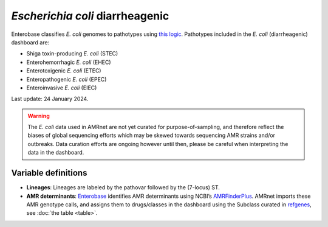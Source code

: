 *Escherichia coli* diarrheagenic
=================================

.. container:: justify-text

   Enterobase classifies *E. coli* genomes to pathotypes using `this logic <https://enterobase.readthedocs.io/en/latest/pipelines/backend-pipeline-phylotypes.html?highlight=pathovar>`__. Pathotypes included in the *E. coli* (diarrheagenic) dashboard are:

   - Shiga toxin-producing *E. coli* (STEC)
   - Enterohemorrhagic *E. coli* (EHEC)
   - Enterotoxigenic *E. coli* (ETEC)
   - Enteropathogenic *E. coli* (EPEC)
   - Enteroinvasive *E. coli* (EIEC)

   Last update: 24 January 2024.

   .. warning::
      The *E. coli* data used in AMRnet are not yet curated for purpose-of-sampling, and therefore reflect the biases of global sequencing efforts which may be skewed towards sequencing AMR strains and/or outbreaks. Data curation efforts are ongoing however until then, please be careful when interpreting the data in the dashboard.

Variable definitions
~~~~~~~~~~~~~~~~~~~~~~~~

.. container:: justify-text

   - **Lineages**: Lineages are labeled by the pathovar followed by the (7-locus) ST.

   - **AMR determinants**: `Enterobase <https://enterobase.warwick.ac.uk/>`_ identifies AMR determinants using NCBI’s `AMRFinderPlus <https://www.ncbi.nlm.nih.gov/pathogens/antimicrobial-resistance/AMRFinder/>`_. AMRnet imports these AMR genotype calls, and assigns them to drugs/classes in the dashboard using the Subclass curated in `refgenes <https://doi.org/10.1099/mgen.0.000832>`_, see :doc:`the table <table>`.
